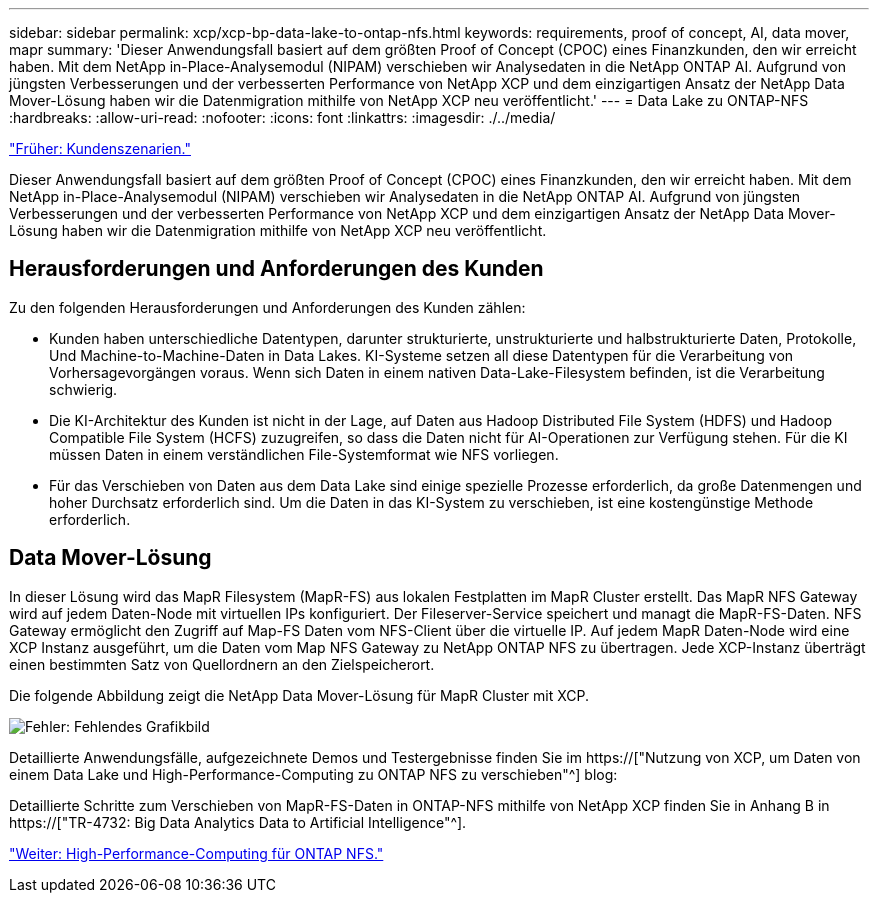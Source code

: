---
sidebar: sidebar 
permalink: xcp/xcp-bp-data-lake-to-ontap-nfs.html 
keywords: requirements, proof of concept, AI, data mover, mapr 
summary: 'Dieser Anwendungsfall basiert auf dem größten Proof of Concept (CPOC) eines Finanzkunden, den wir erreicht haben. Mit dem NetApp in-Place-Analysemodul (NIPAM) verschieben wir Analysedaten in die NetApp ONTAP AI. Aufgrund von jüngsten Verbesserungen und der verbesserten Performance von NetApp XCP und dem einzigartigen Ansatz der NetApp Data Mover-Lösung haben wir die Datenmigration mithilfe von NetApp XCP neu veröffentlicht.' 
---
= Data Lake zu ONTAP-NFS
:hardbreaks:
:allow-uri-read: 
:nofooter: 
:icons: font
:linkattrs: 
:imagesdir: ./../media/


link:xcp-bp-customer-scenarios-overview.html["Früher: Kundenszenarien."]

[role="lead"]
Dieser Anwendungsfall basiert auf dem größten Proof of Concept (CPOC) eines Finanzkunden, den wir erreicht haben. Mit dem NetApp in-Place-Analysemodul (NIPAM) verschieben wir Analysedaten in die NetApp ONTAP AI. Aufgrund von jüngsten Verbesserungen und der verbesserten Performance von NetApp XCP und dem einzigartigen Ansatz der NetApp Data Mover-Lösung haben wir die Datenmigration mithilfe von NetApp XCP neu veröffentlicht.



== Herausforderungen und Anforderungen des Kunden

Zu den folgenden Herausforderungen und Anforderungen des Kunden zählen:

* Kunden haben unterschiedliche Datentypen, darunter strukturierte, unstrukturierte und halbstrukturierte Daten, Protokolle, Und Machine-to-Machine-Daten in Data Lakes. KI-Systeme setzen all diese Datentypen für die Verarbeitung von Vorhersagevorgängen voraus. Wenn sich Daten in einem nativen Data-Lake-Filesystem befinden, ist die Verarbeitung schwierig.
* Die KI-Architektur des Kunden ist nicht in der Lage, auf Daten aus Hadoop Distributed File System (HDFS) und Hadoop Compatible File System (HCFS) zuzugreifen, so dass die Daten nicht für AI-Operationen zur Verfügung stehen. Für die KI müssen Daten in einem verständlichen File-Systemformat wie NFS vorliegen.
* Für das Verschieben von Daten aus dem Data Lake sind einige spezielle Prozesse erforderlich, da große Datenmengen und hoher Durchsatz erforderlich sind. Um die Daten in das KI-System zu verschieben, ist eine kostengünstige Methode erforderlich.




== Data Mover-Lösung

In dieser Lösung wird das MapR Filesystem (MapR-FS) aus lokalen Festplatten im MapR Cluster erstellt. Das MapR NFS Gateway wird auf jedem Daten-Node mit virtuellen IPs konfiguriert. Der Fileserver-Service speichert und managt die MapR-FS-Daten. NFS Gateway ermöglicht den Zugriff auf Map-FS Daten vom NFS-Client über die virtuelle IP. Auf jedem MapR Daten-Node wird eine XCP Instanz ausgeführt, um die Daten vom Map NFS Gateway zu NetApp ONTAP NFS zu übertragen. Jede XCP-Instanz überträgt einen bestimmten Satz von Quellordnern an den Zielspeicherort.

Die folgende Abbildung zeigt die NetApp Data Mover-Lösung für MapR Cluster mit XCP.

image:xcp-bp_image30.png["Fehler: Fehlendes Grafikbild"]

Detaillierte Anwendungsfälle, aufgezeichnete Demos und Testergebnisse finden Sie im https://["Nutzung von XCP, um Daten von einem Data Lake und High-Performance-Computing zu ONTAP NFS zu verschieben"^] blog:

Detaillierte Schritte zum Verschieben von MapR-FS-Daten in ONTAP-NFS mithilfe von NetApp XCP finden Sie in Anhang B in https://["TR-4732: Big Data Analytics Data to Artificial Intelligence"^].

link:xcp-bp-high-performance-computing-to-ontap-nfs.html["Weiter: High-Performance-Computing für ONTAP NFS."]
